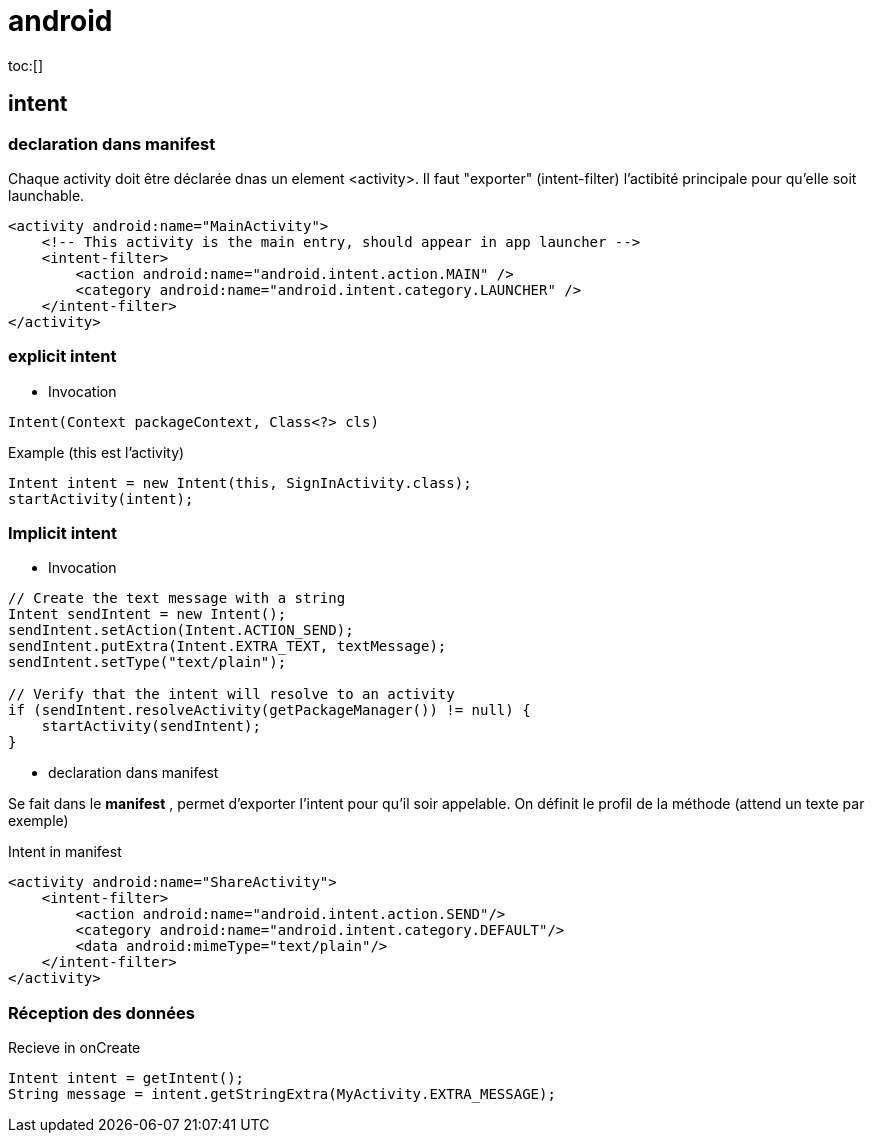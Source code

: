 = android
:toc: macro


toc:[]

== intent

=== declaration dans manifest

Chaque activity doit être déclarée dnas un element <activity>. Il faut "exporter" (intent-filter) l'actibité principale pour qu'elle soit launchable.

[source,xml]
----
<activity android:name="MainActivity">
    <!-- This activity is the main entry, should appear in app launcher -->
    <intent-filter>
        <action android:name="android.intent.action.MAIN" />
        <category android:name="android.intent.category.LAUNCHER" />
    </intent-filter>
</activity>
----



=== explicit intent

* Invocation

[literal]
Intent(Context packageContext, Class<?> cls)


[source,java]
.Example (this est l'activity)
----
Intent intent = new Intent(this, SignInActivity.class);
startActivity(intent);
----

=== Implicit intent


* Invocation

[source,java]
----
// Create the text message with a string
Intent sendIntent = new Intent();
sendIntent.setAction(Intent.ACTION_SEND);
sendIntent.putExtra(Intent.EXTRA_TEXT, textMessage);
sendIntent.setType("text/plain");

// Verify that the intent will resolve to an activity
if (sendIntent.resolveActivity(getPackageManager()) != null) {
    startActivity(sendIntent);
}
----

* declaration dans manifest

Se fait dans le *manifest* , permet d'exporter l'intent pour qu'il soir appelable. On définit le profil de la méthode (attend un texte par exemple)

[source,xml]
.Intent in manifest
----
<activity android:name="ShareActivity">
    <intent-filter>
        <action android:name="android.intent.action.SEND"/>
        <category android:name="android.intent.category.DEFAULT"/>
        <data android:mimeType="text/plain"/>
    </intent-filter>
</activity>
----

=== Réception des données

.Recieve in onCreate
----
Intent intent = getIntent();
String message = intent.getStringExtra(MyActivity.EXTRA_MESSAGE);
----

